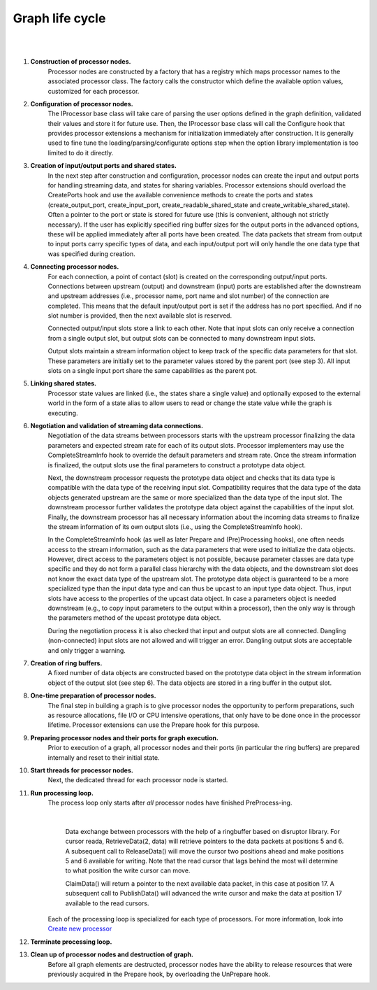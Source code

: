 Graph life cycle
================

|
.. image:: ../images/falcon_graph.png
|

#. **Construction of processor nodes.**
    Processor nodes are constructed by a factory that has a registry which maps processor names to the associated processor class.
    The factory calls the constructor which define the available option values, customized for each processor.

#. **Configuration of processor nodes.**
    The IProcessor base class will take care of parsing the user options defined in the graph definition, validated their values
    and store it for future use.  Then, the IProcessor base class will call the Configure hook that provides
    processor extensions a mechanism for initialization immediately after construction. It is generally used to fine tune
    the loading/parsing/configurate options step when the option library implementation is too limited to do it directly.

#. **Creation of input/output ports and shared states.**
    In the next step after construction and configuration, processor nodes can create the input and output ports
    for handling streaming data, and states for sharing variables. Processor extensions should overload the CreatePorts hook
    and use the available convenience methods to create the ports and states (create_output_port, create_input_port,
    create_readable_shared_state and create_writable_shared_state). Often a pointer to the port or state is stored for
    future use (this is convenient, although not strictly necessary). If the user has explicitly specified ring buffer
    sizes for the output ports in the advanced options, these will be applied immediately after all ports have been created.
    The data packets that stream from output to input ports carry specific types of data,
    and each input/output port will only handle the one data type that was specified during creation.

#. **Connecting processor nodes.**
    For each connection, a point of contact (slot) is created on the corresponding output/input ports.
    Connections between upstream (output) and downstream (input) ports are established after the downstream and
    upstream addresses (i.e., processor name, port name and slot number) of the connection are completed.
    This means that the default input/output port is set if the address has no port specified. And if no slot number is provided,
    then the next available slot is reserved.

    Connected output/input slots store a link to each other. Note that input slots can only receive a connection
    from a single output slot, but output slots can be connected to many downstream input slots.

    Output slots maintain a stream information object to keep track of the specific data parameters for that slot.
    These parameters are initially set to the parameter values stored by the parent port (see step 3).
    All input slots on a single input port share the same capabilities as the parent pot.

#. **Linking shared states.**
    Processor state values are linked (i.e., the states share a single value) and optionally exposed to the external
    world in the form of a state alias to allow users to read or change the state value while the graph is executing.

#. **Negotiation and validation of streaming data connections.**
    Negotiation of the data streams between processors starts with the upstream processor finalizing the data parameters
    and expected stream rate for each of its output slots. Processor implementers may use the CompleteStreamInfo hook
    to override the default parameters and stream rate. Once the stream information is finalized,
    the output slots use the final parameters to construct a prototype data object.

    Next, the downstream processor requests the prototype data object and checks that its data type is compatible
    with the data type of the receiving input slot. Compatibility requires that the data type of the data objects generated
    upstream are the same or more specialized than the data type of the input slot. The downstream processor further
    validates the prototype data object against the capabilities of the input slot. Finally, the downstream processor
    has all necessary information about the incoming data streams to finalize the stream information of its own output slots
    (i.e., using the CompleteStreamInfo hook).

    In the CompleteStreamInfo hook (as well as later Prepare and (Pre)Processing hooks), one often needs access
    to the stream information, such as the data parameters that were used to initialize the data objects.
    However, direct access to the parameters object is not possible, because parameter classes are data type specific
    and they do not form a parallel class hierarchy with the data objects, and the downstream slot does not know
    the exact data type of the upstream slot. The prototype data object is guaranteed to be a more specialized type
    than the input data type and can thus be upcast to an input type data object. Thus, input slots have access to the properties
    of the upcast data object. In case a parameters object is needed downstream (e.g., to copy input parameters to the output
    within a processor), then the only way is through the parameters method of the upcast prototype data object.

    During the negotiation process it is also checked that input and output slots are all connected. Dangling (non-connected)
    input slots are not allowed and will trigger an error. Dangling output slots are acceptable and only trigger a warning.

#. **Creation of ring buffers.**
    A fixed number of data objects are constructed based on the prototype data object in the stream information object
    of the output slot (see step 6). The data objects are stored in a ring buffer in the output slot.

#. **One-time preparation of processor nodes.**
    The final step in building a graph is to give processor nodes the opportunity to perform preparations,
    such as resource allocations, file I/O or CPU intensive operations, that only have to be done once in the processor lifetime.
    Processor extensions can use the Prepare hook for this purpose.

#. **Preparing processor nodes and their ports for graph execution.**
    Prior to execution of a graph, all processor nodes and their ports (in particular the ring buffers) are prepared
    internally and reset to their initial state.

#. **Start threads for processor nodes.**
    Next, the dedicated thread for each processor node is started.

#. **Run processing loop.**
    The process loop only starts after *all* processor nodes have finished PreProcess-ing.

    |
    .. figure:: ../images/processor_lifecycle.png
        :alt: Schema describing data exchange between processors with the help of a ringbuffer
        :scale: 50 %

        Data exchange between processors with the help of a ringbuffer based on disruptor library.
        For cursor reada, RetrieveData(2, data) will retrieve pointers to the data packets at positions 5 and 6.
        A subsequent call to ReleaseData() will move the cursor two positions ahead and make positions 5 and 6 available for writing.
        Note that the read cursor that lags behind the most will determine to what position the write cursor can move.

        ClaimData() will return a pointer to the next available data packet, in this case at position 17.
        A subsequent call to PublishData() will advanced the write cursor and make the data at position 17 available to the read cursors.

    Each of the processing loop is specialized for each type of processors. For more information, look into
    `Create new processor <../extensions/extend_processor.html>`_

#. **Terminate processing loop.**

#. **Clean up of processor nodes and destruction of graph.**
    Before all graph elements are destructed, processor nodes have the ability to release resources that were previously
    acquired in the Prepare hook, by overloading the UnPrepare hook.

